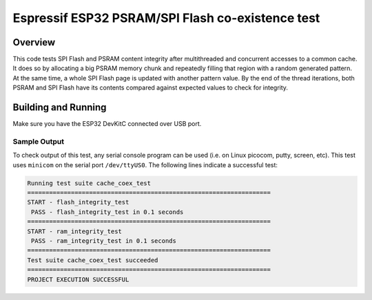.. _cache_coex_test:

Espressif ESP32 PSRAM/SPI Flash co-existence test
###########

Overview
********

This code tests SPI Flash and PSRAM content integrity after multithreaded and concurrent accesses to
a common cache. It does so by allocating a big PSRAM memory chunk and repeatedly filling that region
with a random generated pattern. At the same time, a whole SPI Flash page is updated with another pattern
value. By the end of the thread iterations, both PSRAM and SPI Flash have its contents compared against
expected values to check for integrity.

Building and Running
********************

Make sure you have the ESP32 DevKitC connected over USB port.

.. code-block:: console
   west build -b esp32 tests/boards/espressif_esp32/cache_coex
   west flash --esp-device /dev/ttyUSB0

Sample Output
=============

To check output of this test, any serial console program can be used (i.e. on Linux picocom, putty, screen, etc).
This test uses ``minicom`` on the serial port ``/dev/ttyUS0``. The following lines indicate a successful test:

.. code-block:: console

    Running test suite cache_coex_test
    ===================================================================
    START - flash_integrity_test
     PASS - flash_integrity_test in 0.1 seconds
    ===================================================================
    START - ram_integrity_test
     PASS - ram_integrity_test in 0.1 seconds
    ===================================================================
    Test suite cache_coex_test succeeded
    ===================================================================
    PROJECT EXECUTION SUCCESSFUL
